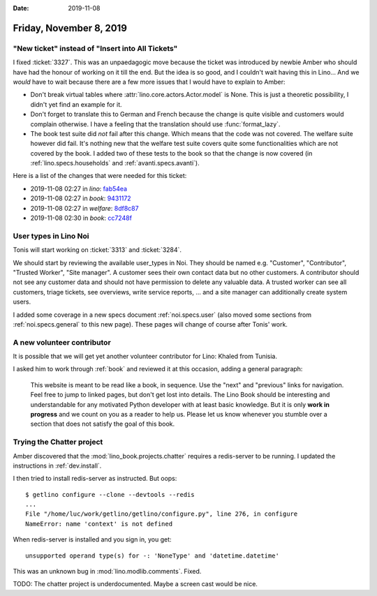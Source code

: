 :date: 2019-11-08

========================
Friday, November 8, 2019
========================

"New ticket" instead of "Insert into All Tickets"
=================================================

I fixed :ticket:`3327`.
This was an unpaedagogic move because the ticket was introduced by newbie Amber who should have had the honour of working on it till the end.
But the idea is so good, and I couldn't wait having this in Lino...
And we *would* have to wait because there are a few more issues that I would have to explain to Amber:

- Don't break virtual tables where :attr:`lino.core.actors.Actor.model` is None.
  This is just a theoretic possibility, I didn't yet find an example for it.

- Don't forget to translate this to German and French because the change is
  quite visible and customers would complain otherwise. I have a feeling that
  the translation should use :func:`format_lazy`.

- The book test suite did *not* fail after this change. Which means that the
  code was not covered. The welfare suite however did fail. It's nothing new
  that the welfare test suite covers quite some functionalities which are not
  covered by the book.  I added two of these tests to the book so that the
  change is now covered (in :ref:`lino.specs.households` and :ref:`avanti.specs.avanti`).

Here is a list of the changes that were needed for this ticket:

- 2019-11-08 02:27 in *lino*:
  `fab54ea <https://github.com/lino-framework/lino/commit/d4663aeb0c4bce54fca0408ed62842ee9fab54ea>`__
- 2019-11-08 02:27 in *book*:
  `9431172 <https://github.com/lino-framework/book/commit/747b6249e329aa5bef67ef7b92e5f0d2a9431172>`__
- 2019-11-08 02:27 in *welfare*:
  `8df8c87 <https://github.com/lino-framework/welfare/commit/02216ebbfcc38453d35abad2e2a16647d8df8c87>`__
- 2019-11-08 02:30 in *book*:
  `cc7248f <https://github.com/lino-framework/book/commit/453a5df31e12ef6df4844428c245a7930cc7248f>`__


User types in Lino Noi
======================

Tonis will start working on :ticket:`3313` and :ticket:`3284`.

We should start by reviewing the available user_types in Noi. They should be
named e.g. "Customer", "Contributor", "Trusted Worker", "Site manager". A
customer sees their own contact data but no other customers. A contributor
should not see any customer data and should not have permission to delete any
valuable data. A trusted worker can see all customers, triage tickets, see
overviews, write service reports, ... and a site manager can additionally create
system users.

I added some coverage in a new specs document :ref:`noi.specs.user` (also moved
some sections from :ref:`noi.specs.general` to this new page).  These pages will
change of course after Tonis' work.


A new volunteer contributor
===========================

It is possible that we will get yet another volunteer contributor for Lino:
Khaled from Tunisia.

I asked him to work through :ref:`book` and reviewed it at this occasion, adding
a general paragraph:

  This website is meant to be read like a book, in sequence. Use the "next" and
  "previous" links for navigation.  Feel free to jump to linked pages, but don't
  get lost into details. The Lino Book should be interesting and understandable
  for any motivated Python developer with at least basic knowledge.  But it is
  only **work in progress** and we count on you as a reader to help us. Please
  let us know whenever you stumble over a section that does not satisfy the goal
  of this book.


Trying the Chatter project
================================

Amber discovered that the :mod:`lino_book.projects.chatter` requires a
redis-server to be running.  I updated the instructions in :ref:`dev.install`.

I then tried to install redis-server as instructed. But oops::

  $ getlino configure --clone --devtools --redis
  ...
  File "/home/luc/work/getlino/getlino/configure.py", line 276, in configure
  NameError: name 'context' is not defined

When redis-server is installed and you sign in, you get::

  unsupported operand type(s) for -: 'NoneType' and 'datetime.datetime'

This was an unknown bug in :mod:`lino.modlib.comments`. Fixed.

TODO: The chatter project is underdocumented. Maybe a screen cast would
be nice.
